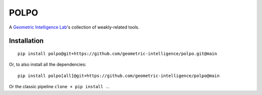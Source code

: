 POLPO
=====

A `Geometric Intelligence Lab <https://gi.ece.ucsb.edu/>`_'s collection of weakly-related tools.


Installation
------------

::

    pip install polpo@git+https://github.com/geometric-intelligence/polpo.git@main


Or, to also install all the dependencies:


::

    pip install polpo[all]@git+https://github.com/geometric-intelligence/polpo@main

Or the classic pipeline ``clone + pip install .``.

